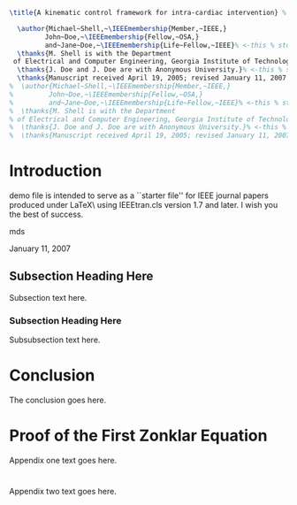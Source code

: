 #+OPTIONS: toc:nil 
#+BIND: org-latex-title-command ""
# export parameters
#+EXPORT_SELECT_TAGS: export
#+EXPORT_EXCLUDE_TAGS: noexport

# No need for a table of contents
#+OPTIONS: toc:nil ^:nil

# emacs options
#+STARTUP: showall

# LaTeX export options
# Set the article class
#+LaTeX_CLASS: IEEEtran
#+LaTeX_CLASS_OPTIONS: [journal]

# include packages
#+LATEX_HEADER: \usepackage[pdftex]{graphicx}
#+LATEX_HEADER: \graphicspath{{../pdf/}{../jpeg/}}
#+LATEX_HEADER: \DeclareGraphicsExtensions{.pdf,.jpeg,.png}
#+LATEX_HEADER: \usepackage[cmex10]{amsmath}
#+LATEX_HEADER: \interdisplaylinepenalty=2500
#+LATEX_HEADER: \usepackage{cite}
#+LATEX_HEADER: \usepackage{epsfig}
#+LATEX_HEADER: \usepackage{epstopdf}
#+LATEX_HEADER: \usepackage[caption=false,font=footnotesize]{subfig}
#+LATEX_HEADER: \usepackage{bm}
#+LATEX_HEADER: \usepackage{color}
#+LATEX_HEADER: \usepackage{hyperref}





# paper title
# can use linebreaks \\ within to get better formatting as desired
#+BEGIN_SRC latex
  \title{A kinematic control framework for intra-cardiac intervention} %
#+END_SRC

# author names and IEEE memberships
# note positions of commas and nonbreaking spaces ( ~ ) LaTeX will not break
# a structure at a ~ so this keeps an author's name from being broken across
# two lines.
# use \thanks{} to gain access to the first footnote area
# a separate \thanks must be used for each paragraph as LaTeX2e's \thanks
# was not built to handle multiple paragraphs

#+BEGIN_SRC latex
    \author{Michael~Shell,~\IEEEmembership{Member,~IEEE,}
           John~Doe,~\IEEEmembership{Fellow,~OSA,}
           and~Jane~Doe,~\IEEEmembership{Life~Fellow,~IEEE}% <-this % stops a space
    \thanks{M. Shell is with the Department
   of Electrical and Computer Engineering, Georgia Institute of Technology, Atlanta, GA, 30332 USA e-mail: (see http://www.michaelshell.org/contact.html).}% <-this % stops a space
    \thanks{J. Doe and J. Doe are with Anonymous University.}% <-this % stops a space
    \thanks{Manuscript received April 19, 2005; revised January 11, 2007.}}
  %  \author{Michael~Shell,~\IEEEmembership{Member,~IEEE,}
  %         John~Doe,~\IEEEmembership{Fellow,~OSA,}
  %         and~Jane~Doe,~\IEEEmembership{Life~Fellow,~IEEE}% <-this % stops a space
  %  \thanks{M. Shell is with the Department
  % of Electrical and Computer Engineering, Georgia Institute of Technology, Atlanta, GA, 30332 USA e-mail: (see http://www.michaelshell.org/contact.html).}% <-this % stops a space
  %  \thanks{J. Doe and J. Doe are with Anonymous University.}% <-this % stops a space
  %  \thanks{Manuscript received April 19, 2005; revised January 11, 2007.}}
#+END_SRC


# The paper headers
#+LaTeX: \markboth{Journal of \LaTeX\ Class Files,~Vol.~6, No.~1, January~2007}%
#+LaTeX: {Shell \MakeLowercase{\textit{et al.}}: Bare Demo of IEEEtran.cls for Journals}
# The only time the second header will appear is for the odd numbered pages
# after the title page when using the twoside option.
# 
# *** Note that you probably will NOT want to include the author's ***
# *** name in the headers of peer review papers.                   ***
# You can use \ifCLASSOPTIONpeerreview for conditional compilation here if  you desire.



# If you want to put a publisher's ID mark on the page you can do it like this:
#+LaTeX: %\IEEEpubid{0000--0000/00\$00.00~\copyright~2007 IEEE}
# Remember, if you use this you must call \IEEEpubidadjcol in the second column for its text to clear the IEEEpubid mark.

# use for special paper notices
#+LaTeX: %\IEEEspecialpapernotice{(Invited Paper)}

# make the title area
#+LaTeX: \maketitle

#+BEGIN_LaTeX
\begin{abstract}
%\boldmath
The abstract goes here.
\end{abstract}
#+END_LaTeX


#+BEGIN_LaTeX
\begin{IEEEkeywords}
IEEEtran, journal, \LaTeX, paper, template.
\end{IEEEkeywords}
#+END_LaTeX

#+LaTeX: \IEEEpeerreviewmaketitle


* notes								   :noexport:



* Introduction
#+LaTeX: \IEEEPARstart{T}{his} 
demo file is intended to serve as a ``starter file''
for IEEE journal papers produced under \LaTeX\ using
IEEEtran.cls version 1.7 and later.
I wish you the best of success.
#+LaTeX: \hfill 
mds
#+LaTeX: \hfill 
January 11, 2007

** Subsection Heading Here
Subsection text here.

*** Subsection Heading Here
Subsubsection text here.

* Conclusion
The conclusion goes here.

#+LaTeX: \appendices
* Proof of the First Zonklar Equation
Appendix one text goes here.

* 
Appendix two text goes here.


#+LaTeX: %\bibliographystyle{IEEEtran}
#+LaTeX: %\bibliography{IEEEabrv,../bib/paper}
